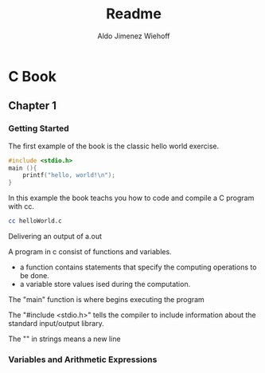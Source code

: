 #+title: Readme
#+description: Notes on my study of the C Book
#+author: Aldo Jimenez Wiehoff

* C Book
** Chapter 1
*** Getting Started
The first example of the book is the classic hello world exercise.

#+begin_src c
#include <stdio.h>
main (){
    printf("hello, world!\n");
}
#+end_src

In this example the book teachs you how to code and compile a C program with cc.

#+begin_src bash
cc helloWorld.c
#+end_src

Delivering an output of a.out

A program in c consist of functions and variables.
- a function contains statements that specify the computing operations to be done.
- a variable store values ised during the computation.

The "main" function is where begins executing the program

The "#include <stdio.h>" tells the compiler to include information about the standard input/output library.

The "\n" in strings means a new line
*** Variables and Arithmetic Expressions
